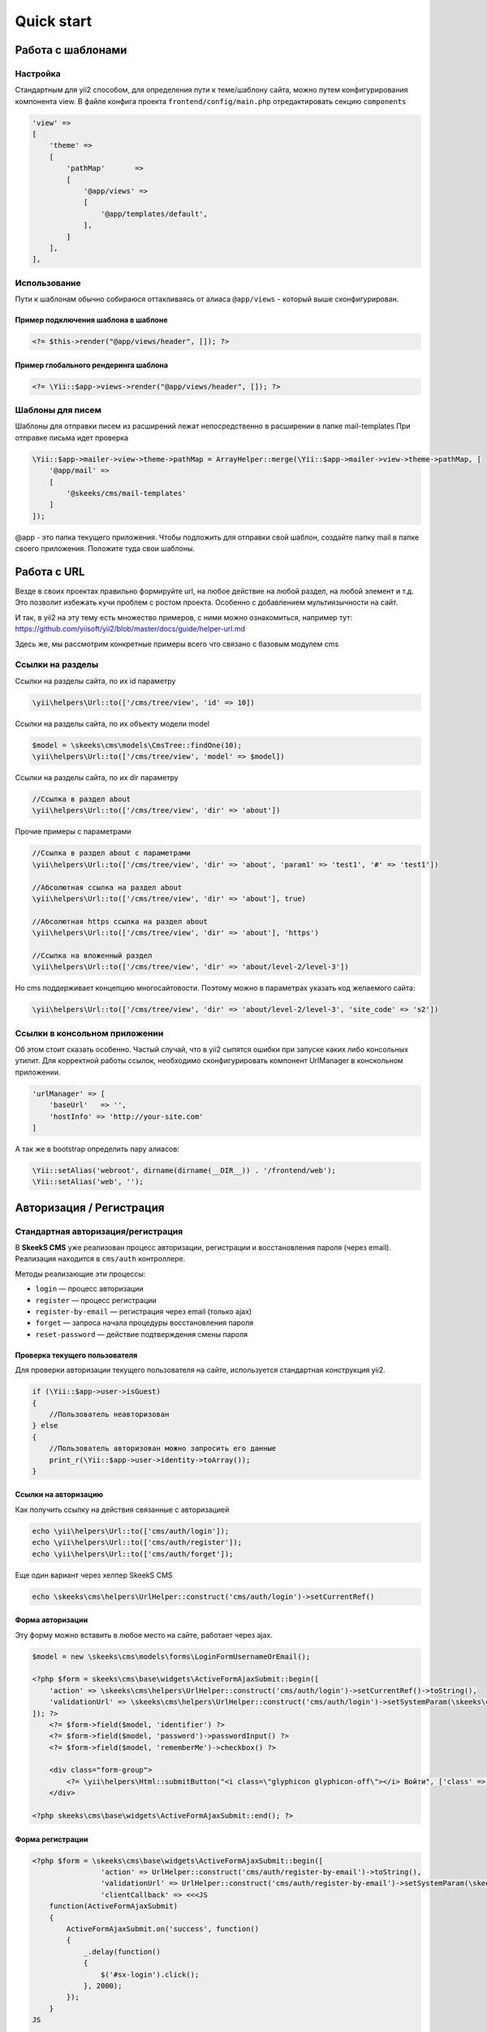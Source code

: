 ===========
Quick start
===========

Работа с шаблонами
==================

Настройка
---------

Стандартным для yii2 способом, для определения пути к теме/шаблону сайта, можно путем конфигурирования компонента view.
В файле конфига проекта ``frontend/config/main.php`` отредактировать секцию ``components``

.. code-block:: php

    'view' =>
    [
        'theme' =>
        [
            'pathMap'       =>
            [
                '@app/views' =>
                [
                    '@app/templates/default',
                ],
            ]
        ],
    ],


Использование
-------------

Пути к шаблонам обычно собираюся оттакливаясь от алиаса ``@app/views`` - который выше сконфигурирован.

Пример подключения шаблона в шаблоне
~~~~~~~~~~~~~~~~~~~~~~~~~~~~~~~~~~~~

.. code-block:: php

    <?= $this->render("@app/views/header", []); ?>


Пример глобального рендеринга шаблона
~~~~~~~~~~~~~~~~~~~~~~~~~~~~~~~~~~~~~

.. code-block:: php

    <?= \Yii::$app->views->render("@app/views/header", []); ?>


Шаблоны для писем
-----------------

Шаблоны для отправки писем из расширений лежат непосредственно в расширении в папке \mail-templates
При отправке письма идет проверка

.. code-block:: php

    \Yii::$app->mailer->view->theme->pathMap = ArrayHelper::merge(\Yii::$app->mailer->view->theme->pathMap, [
        '@app/mail' =>
        [
            '@skeeks/cms/mail-templates'
        ]
    ]);

@app - это папка текущего приложения.
Чтобы подложить для отправки свой шаблон, создайте папку mail в папке своего приложения. Положите туда свои шаблоны.


Работа с URL
============

Везде в своих проектах правильно формируйте url, на любое действие на любой раздел, на любой элемент и т.д. Это позволит избежать кучи проблем с ростом проекта. Особенно с добавлением мультиязычности на сайт.

И так, в yii2 на эту тему есть множество примеров, с ними можно ознакомиться, например тут: https://github.com/yiisoft/yii2/blob/master/docs/guide/helper-url.md

Здесь же, мы рассмотрим конкретные примеры всего что связано с базовым модулем cms

Ссылки на разделы
-----------------

Ссылки на разделы сайта, по их id параметру

.. code-block:: php

    \yii\helpers\Url::to(['/cms/tree/view', 'id' => 10])

Ссылки на разделы сайта, по их объекту модели model

.. code-block:: php

    $model = \skeeks\cms\models\CmsTree::findOne(10);
    \yii\helpers\Url::to(['/cms/tree/view', 'model' => $model])

Ссылки на разделы сайта, по их dir параметру

.. code-block:: php

    //Ссылка в раздел about
    \yii\helpers\Url::to(['/cms/tree/view', 'dir' => 'about'])

Прочие примеры с параметрами

.. code-block:: php

    //Ссылка в раздел about с параметрами
    \yii\helpers\Url::to(['/cms/tree/view', 'dir' => 'about', 'param1' => 'test1', '#' => 'test1'])

    //Абсолютная ссылка на раздел about
    \yii\helpers\Url::to(['/cms/tree/view', 'dir' => 'about'], true)

    //Абсолютная https ссылка на раздел about
    \yii\helpers\Url::to(['/cms/tree/view', 'dir' => 'about'], 'https')

    //Ссылка на вложенный раздел
    \yii\helpers\Url::to(['/cms/tree/view', 'dir' => 'about/level-2/level-3'])

Но cms поддерживает концепцию многосайтовости. Поэтому можно в параметрах указать код желаемого сайта:

.. code-block:: php

    \yii\helpers\Url::to(['/cms/tree/view', 'dir' => 'about/level-2/level-3', 'site_code' => 's2'])


Ссылки в консольном приложении
------------------------------

Об этом стоит сказать особенно. Частый случай, что в yii2 сыпятся ошибки при запуске каких либо консольных утилит. Для корректной работы ссылок, необходимо сконфигурировать компонент UrlManager в конскольном приложении.

.. code-block:: php

    'urlManager' => [
        'baseUrl'   => '',
        'hostInfo' => 'http://your-site.com'
    ]

А так же в bootstrap определить пару алиасов:

.. code-block:: php

    \Yii::setAlias('webroot', dirname(dirname(__DIR__)) . '/frontend/web');
    \Yii::setAlias('web', '');

Авторизация / Регистрация
=========================

Стандартная авторизация/регистрация
-----------------------------------

В **SkeekS CMS** уже реализован процесс авторизации, регистрации и восстановления пароля (через email).
Реализация находится в ``cms/auth`` контроллере.

Методы реализающие эти процессы:

* ``login`` — процесс авторизации
* ``register`` — процесс регистрации
* ``register-by-email`` — регистрация через email (только ajax)
* ``forget`` — запроса начала процедуры восстановления пароля
* ``reset-password`` — действие подтверждения смены пароля


Проверка текущего пользователя
~~~~~~~~~~~~~~~~~~~~~~~~~~~~~~

Для проверки авторизации текущего пользователя на сайте, используется стандартная конструкция yii2.

.. code-block:: php

    if (\Yii::$app->user->isGuest)
    {
        //Пользователь неавторизован
    } else
    {
        //Пользователь авторизован можно запросить его данные
        print_r(\Yii::$app->user->identity->toArray());
    }

Ссылки на авторизацию
~~~~~~~~~~~~~~~~~~~~~

Как получить ссылку на действия связанные с авторизацией

.. code-block:: php

    echo \yii\helpers\Url::to(['cms/auth/login']);
    echo \yii\helpers\Url::to(['cms/auth/register']);
    echo \yii\helpers\Url::to(['cms/auth/forget']);

Еще один вариант через хелпер SkeekS CMS

.. code-block:: php

    echo \skeeks\cms\helpers\UrlHelper::construct('cms/auth/login')->setCurrentRef()


Форма авторизации
~~~~~~~~~~~~~~~~~

Эту форму можно вставить в любое место на сайте, работает через ajax.

.. code-block:: php

    $model = new \skeeks\cms\models\forms\LoginFormUsernameOrEmail();

    <?php $form = skeeks\cms\base\widgets\ActiveFormAjaxSubmit::begin([
        'action' => \skeeks\cms\helpers\UrlHelper::construct('cms/auth/login')->setCurrentRef()->toString(),
        'validationUrl' => \skeeks\cms\helpers\UrlHelper::construct('cms/auth/login')->setSystemParam(\skeeks\cms\helpers\RequestResponse::VALIDATION_AJAX_FORM_SYSTEM_NAME)->toString()
    ]); ?>
        <?= $form->field($model, 'identifier') ?>
        <?= $form->field($model, 'password')->passwordInput() ?>
        <?= $form->field($model, 'rememberMe')->checkbox() ?>

        <div class="form-group">
            <?= \yii\helpers\Html::submitButton("<i class=\"glyphicon glyphicon-off\"></i> Войти", ['class' => 'btn btn-primary', 'name' => 'login-button']) ?>
        </div>

    <?php skeeks\cms\base\widgets\ActiveFormAjaxSubmit::end(); ?>


Форма регистрации
~~~~~~~~~~~~~~~~~

.. code-block:: php

    <?php $form = \skeeks\cms\base\widgets\ActiveFormAjaxSubmit::begin([
                    'action' => UrlHelper::construct('cms/auth/register-by-email')->toString(),
                    'validationUrl' => UrlHelper::construct('cms/auth/register-by-email')->setSystemParam(\skeeks\cms\helpers\RequestResponse::VALIDATION_AJAX_FORM_SYSTEM_NAME)->toString(),
                    'clientCallback' => <<<JS
        function(ActiveFormAjaxSubmit)
        {
            ActiveFormAjaxSubmit.on('success', function()
            {
                _.delay(function()
                {
                    $('#sx-login').click();
                }, 2000);
            });
        }
    JS

                ]); ?>
        <?= $form->field($model, 'email') ?>

        <div class="form-group">
            <?= Html::submitButton("<i class=\"glyphicon glyphicon-off\"></i> Зарегистрироваться", ['class' => 'btn btn-primary', 'name' => 'login-button']) ?>
        </div>

    <?php \skeeks\cms\base\widgets\ActiveFormAjaxSubmit::end(); ?>



Форма восстановления пароля
~~~~~~~~~~~~~~~~~~~~~~~~~~~

.. code-block:: php

    <?php $form = ActiveForm::begin([
        'action' => UrlHelper::construct('cms/auth/forget')->toString(),
        'validationUrl' => UrlHelper::construct('cms/auth/forget')->setSystemParam(\skeeks\cms\helpers\RequestResponse::VALIDATION_AJAX_FORM_SYSTEM_NAME)->toString()
    ]); ?>
        <?= $form->field($model, 'identifier') ?>

        <div class="form-group">
            <?= Html::submitButton("Отправить", ['class' => 'btn btn-primary', 'name' => 'login-button']) ?>
        </div>

    <?php ActiveForm::end(); ?>



Компоненты CMS
==============

.. code-block:: php

    $model = \Yii::$app->companySiteSettings;
    $model->setCmsSite(\Yii::$app->project->company->site);
    $model->refresh();

    $model->load(\Yii::$app->request->post());
    $model->setOverride(Component::OVERRIDE_SITE)->save();


Виджеты CMS
===========

Виджеты cms наследуются от базвого виджета: ``skeeks\cms\base\Widget``

Преимущество их работы, состоит в том, что их можно редактировать в "**Панеле быстрого управления сайтом**".

Редактируемые блоки
-------------------

``skeeks\\cms\\cmsWidgets\\text\\TextCmsWidget`` — Предназначен для редактирования блоков текста или html кода

Пример использования
~~~~~~~~~~~~~~~~~~~~

.. code-block:: php

    <? echo \skeeks\cms\cmsWidgets\text\TextCmsWidget::widget([
        'namespace' => 'unique-settings-code',
        'text' => 'Edited text'
    ]); ?>

.. code-block:: php

    <? echo \skeeks\cms\cmsWidgets\text\TextCmsWidget::widget([
        'namespace' => 'unique-settings-code',
        'text' => <<<HTML
    <p class="cl-gray ">
        Edited text
    </p>
    HTML
    ]); ?>

.. code-block:: php

    <? \skeeks\cms\cmsWidgets\text\TextCmsWidget::begin([
        'namespace' => 'unique-settings-code',
    ]); ?>
    <p class="cl-gray ">
        Edited text
    </p>
    <? \skeeks\cms\cmsWidgets\text\TextCmsWidget::end(); ?>


.. code-block:: php

    <? \skeeks\cms\cmsWidgets\text\TextCmsWidget::beginWidget('unique-settings-code'); ?>
    <p class="cl-gray ">
        Edited text
    </p>
    <? \skeeks\cms\cmsWidgets\text\TextCmsWidget::end(); ?>


Меню
----

``skeeks\\cms\\cmsWidgets\\treeMenu\\TreeMenuCmsWidget`` — Данный виджет, чаще всего предназначен для построения меню на сайте. При чем как главного меню, так и второстепенного. Добиться этого можно путем манипулации с его параметрами и способом вызова. Так же, виджет может подойти для вывода подразделов определенного раздела сайта (например основные разделы услуг, на главную страницу сайта).

Пример использования
~~~~~~~~~~~~~~~~~~~~

.. code-block:: php

    <?= \skeeks\cms\cmsWidgets\treeMenu\TreeMenuCmsWidget::widget([
        'namespace' => 'top-site-menu',
        'viewFile' => '@app/views/widgets/TreeMenuCmsWidget/top-site-menu',
        'label' => 'Title menu',
        'level' => '1',
        'enabledRunCache' => \skeeks\cms\components\Cms::BOOL_N,
    ]); ?>

Пример содержимого файла: ``@app/views/widgets/TreeMenuCmsWidget/top-site-menu``

.. code-block:: php

    <?php
    /* @var $this   yii\web\View */
    /* @var $widget \skeeks\cms\cmsWidgets\treeMenu\TreeMenuCmsWidget */
    /* @var $trees  \skeeks\cms\models\Tree[] */
    ?>
    <ul class="menu">
        <? if ($trees = $widget->activeQuery->all()) : ?>
            <? foreach ($trees as $tree) : ?>
                <?= $this->render("menu-top-item", [
                    "widget" => $widget,
                    "model" => $tree,
                ]); ?>
            <? endforeach; ?>
        <? endif; ?>
    </ul>

Пример содержимого файла: ``@app/views/widgets/TreeMenuCmsWidget/menu-top-item​``

.. code-block:: php

    <?php
    /* @var $this   yii\web\View */
    /* @var $widget \skeeks\cms\cmsWidgets\treeMenu\TreeMenuCmsWidget */
    /* @var $model   \skeeks\cms\models\Tree */
    $dir = $model->dir;
    if ($model->redirect_tree_id) {
        $dir = $model->redirectTree->dir;
    };
    $activeClass = '';
    if (strpos(\Yii::$app->request->pathInfo, $dir) !== false) {
        $activeClass = ' active';
    }
    ?>
    <li>
        <a href="<?= $model->url; ?>" title="<?= $model->name; ?>" class="<?= $activeClass; ?>">
            <?= $model->name; ?>
        </a>
    </li>


Пример с переопределением настроек
~~~~~~~~~~~~~~~~~~~~~~~~~~~~~~~~~~

.. code-block:: php

    <? $widget = \skeeks\cms\cmsWidgets\treeMenu\TreeMenuCmsWidget::beginWidget('menu-top-1', [
      'viewFile' => '@app/views/widgets/TreeMenuCmsWidget/menu-top',
      'label' => 'Верхнее меню',
      'level' => '1',
      'enabledRunCache' => \skeeks\cms\components\Cms::BOOL_N,
    ]); ?>
        <?
        //Переопределение шаблона, то есть не важно что укажут в настройках виджета, шаблон все равно будет использоваться этот!
        $widget->viewFile = '@app/views/widgets/TreeMenuCmsWidget/menu-top-2';
        //Изменение запроса
        $widget->activeQuery->andWhere(['code' => 'dostavka']);
        ?>
    <? \skeeks\cms\cmsWidgets\treeMenu\TreeMenuCmsWidget::end(); ?>

Второстепенное меню каталога
~~~~~~~~~~~~~~~~~~~~~~~~~~~~

Например, при хождении по каталогу, необходимо чтобы подразделы каталога, отображались всегда слева. Для этого можно опереться на параметр текущего раздела сайта, и передать его в один из параметров виджета в качестве ``treePid``. В этом случае, в выборке нужных разделов будет всегда участвовать условие родительского раздела. И при этом это условие будет перекрывать настройки указанные администратором через админку, а значит администратор не сможет сломать виджет, но при этом сможет поменять некоторые параметры.

.. code-block:: php

    <? $widget = \skeeks\cms\cmsWidgets\treeMenu\TreeMenuCmsWidget::beginWidget('menu-top-1', [
      'viewFile' => '@app/views/widgets/TreeMenuCmsWidget/menu-top',
      'label' => 'Вложенное меню',
      'enabledRunCache' => \skeeks\cms\components\Cms::BOOL_N,
    ]); ?>
        <?
        //Если задан текущий раздел, и у него есть достаточная вложенность
        if (\Yii::$app->cms->currentTree && \Yii::$app->cms->currentTree->parent && isset(\Yii::$app->cms->currentTree->parents[1]))
        {
            $currentParentTree = \Yii::$app->cms->currentTree->parents[1];
            $widget->treePid    = $currentParentTree->id; //Пере определние параметра родительского раздела

            $widget->initActiveQuery(); //Применение новых настроек виджета
        }
        ?>
    <? \skeeks\cms\cmsWidgets\treeMenu\TreeMenuCmsWidget::end(); ?>


Хлебные крошки
--------------

``\skeeks\cms\cmsWidgets\breadcrumbs\BreadcrumbsCmsWidget`` — виджет для построения хлебных крошек на сайте.

Пример вызова
~~~~~~~~~~~~~

.. code-block:: php

    <?= \skeeks\cms\cmsWidgets\breadcrumbs\BreadcrumbsCmsWidget::widget([
        'viewFile'       => '@app/views/widgets/BreadcrumbsCmsWidget/default',
    ]); ?>

Содержимое шаблона
~~~~~~~~~~~~~~~~~~

.. code-block:: php

    <?php
    /* @var $this   yii\web\View */
    /* @var $widget \skeeks\cms\cmsWidgets\breadcrumbs\BreadcrumbsCmsWidget */
    ?>
    <? if (\Yii::$app->breadcrumbs->parts) : ?>
        <? $count = count(\Yii::$app->breadcrumbs->parts); ?>
        <? $counter = 0; ?>
        <? if ($count > 1) : ?>
            <ul class="breadcrumb">
                <? foreach (\Yii::$app->breadcrumbs->parts as $data) : ?>
                    <? $counter ++; ?>
                    <? if ($counter == $count): ?>
                        <li class="active"><?= $data['name']; ?></li>
                    <? else : ?>
                        <li><a href="<?= $data['url']; ?>" title="<?= $data['name']; ?>"><?= $data['name']; ?></a></li>
                    <? endif;?>
                <? endforeach; ?>
            </ul>
        <? endif;?>
    <? endif;?>


Элементы контента
-----------------

``\skeeks\cms\cmsWidgets\contentElements\ContentElementsCmsWidget`` — виджет для выборки и вывода элементов контента на сайт.

Пример вызова
~~~~~~~~~~~~~

.. code-block:: php

    <?= \skeeks\cms\cmsWidgets\contentElements\ContentElementsCmsWidget::widget([
        'namespace' => 'home-news',
        'label'     => 'Новости компании',
        'viewFile'  => '@app/views/widgets/ContentElementsCmsWidget/home-news',
    ]); ?>

Содержимое шаблона
~~~~~~~~~~~~~~~~~~

.. code-block:: php

    <?php
    /* @var $this   yii\web\View */
    /* @var $widget \skeeks\cms\cmsWidgets\contentElements\ContentElementsCmsWidget */
    /* @var $element \skeeks\cms\models\CmsContentElement */
    ?>
    <? if ($widget->dataProvider->query->count() > 1) : ?>
        <h5><?= $widget->label; ?>:</h5>
        <div class="news__posts">
            <? foreach ($widget->dataProvider->query->all() as $element) : ?>
                <div class="news__post">
                    <span class="date"><?= \Yii::$app->formatter->asDate($element->published_at); ?></span>
                    <span><a href="<?= $element->url ?>" title="<?= $element->name; ?>"><?= $element->name; ?></a></span>
                </div>
            <? endforeach; ?>
        </div>
        <? if($element->cmsTree) : ?>
            <div class="more">
                <a class="more" href="<?= $element->cmsTree->url; ?>">остальные новости</a>
            </div>
        <? endif; ?>
    <? endif; ?>